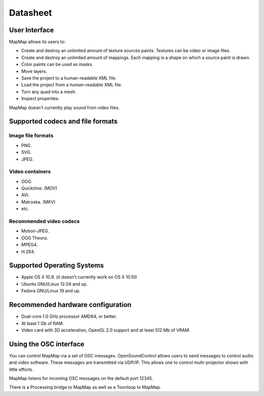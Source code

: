 Datasheet
===========

User Interface
--------------
MapMap allows its users to:

* Create and destroy an unlimited amount of texture sources paints. Textures can be video or image files.
* Create and destroy an unlimited amount of mappings. Each mapping is a shape on which a source paint is drawn.
* Color paints can be used as masks.
* Move layers.
* Save the project to a human-readable XML file.
* Load the project from a human-readable XML file.
* Turn any quad into a mesh.
* Inspect properties.

MapMap doesn't currently play sound from video files.

Supported codecs and file formats
---------------------------------
Image file formats
~~~~~~~~~~~~~~~~~~
* PNG.
* SVG.
* JPEG.

Video containers
~~~~~~~~~~~~~~~~
* OGG.
* Quicktime. (MOV)
* AVI.
* Matroska. (MKV)
* etc.

Recommended video codecs
~~~~~~~~~~~~~~~~~~~~~~~~
* Motion-JPEG.
* OGG Theora.
* MPEG4.
* H.264.

Supported Operating Systems
---------------------------
* Apple OS X 10.9. (it doesn't currently work on OS X 10.10)
* Ubuntu GNU/Linux 12.04 and up.
* Fedora GNU/Linux 19 and up.

Recommended hardware configuration
----------------------------------
* Dual-core 1.0 GHz processor AMD64, or better.
* At least 1 Gb of RAM.
* Video card with 3D acceleration, OpenGL 2.0 support and at least 512 Mb of VRAM.

Using the OSC interface
-----------------------
You can control MapMap via a set of OSC messages. OpenSoundControl allows users to send messages to control audio and video software. These messages are transmitted via UDP/IP. This allows one to control multi-projector shows with little efforts.

MapMap listens for incoming OSC messages on the default port 12345.

There is a Processing bridge to MapMap as well as a Toonloop to MapMap.

